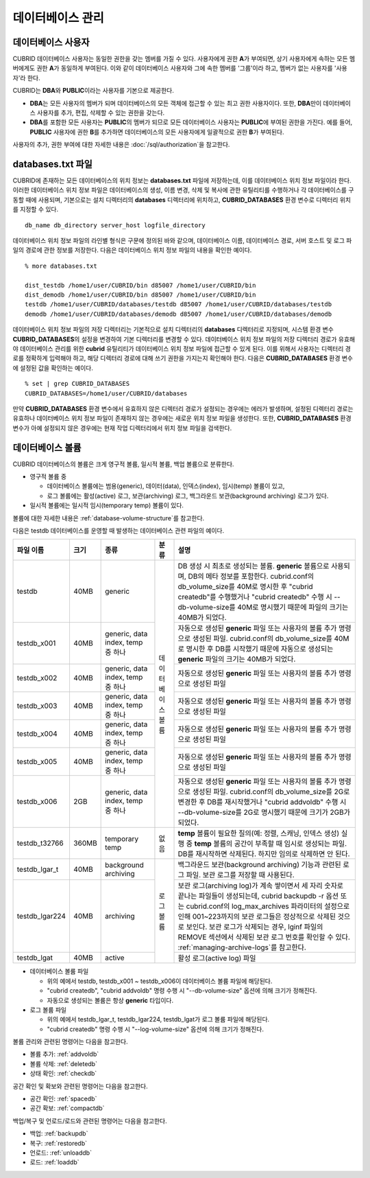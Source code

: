 데이터베이스 관리
=================

데이터베이스 사용자
-------------------

CUBRID 데이터베이스 사용자는 동일한 권한을 갖는 멤버를 가질 수 있다. 사용자에게 권한 **A**\가 부여되면, 상기 사용자에게 속하는 모든 멤버에게도 권한 **A**\가 동일하게 부여된다. 이와 같이 데이터베이스 사용자와 그에 속한 멤버를 '그룹'이라 하고, 멤버가 없는 사용자를 '사용자'라 한다.

CUBRID는 **DBA**\와 **PUBLIC**\이라는 사용자를 기본으로 제공한다.

*   **DBA**\는 모든 사용자의 멤버가 되며 데이터베이스의 모든 객체에 접근할 수 있는 최고 권한 사용자이다. 또한, **DBA**\만이 데이터베이스 사용자를 추가, 편집, 삭제할 수 있는 권한을 갖는다.

*   **DBA**\를 포함한 모든 사용자는 **PUBLIC**\ 의 멤버가 되므로 모든 데이터베이스 사용자는 **PUBLIC**\에 부여된 권한을 가진다. 예를 들어, **PUBLIC** 사용자에 권한 **B**\를 추가하면 데이터베이스의 모든 사용자에게 일괄적으로 권한 **B**\가 부여된다.

사용자의 추가, 권한 부여에 대한 자세한 내용은 :doc:`/sql/authorization`\ 을 참고한다.

.. _databases-txt-file:

databases.txt 파일
------------------

CUBRID에 존재하는 모든 데이터베이스의 위치 정보는 **databases.txt** 파일에 저장하는데, 이를 데이터베이스 위치 정보 파일이라 한다. 이러한 데이터베이스 위치 정보 파일은 데이터베이스의 생성, 이름 변경, 삭제 및 복사에 관한 유틸리티를 수행하거나 각 데이터베이스를 구동할 때에 사용되며, 기본으로는 설치 디렉터리의 **databases** 디렉터리에 위치하고, **CUBRID_DATABASES** 환경 변수로 디렉터리 위치를 지정할 수 있다.

::

    db_name db_directory server_host logfile_directory

데이터베이스 위치 정보 파일의 라인별 형식은 구문에 정의된 바와 같으며, 데이터베이스 이름, 데이터베이스 경로, 서버 호스트 및 로그 파일의 경로에 관한 정보를 저장한다. 다음은 데이터베이스 위치 정보 파일의 내용을 확인한 예이다.

::

    % more databases.txt
    
    dist_testdb /home1/user/CUBRID/bin d85007 /home1/user/CUBRID/bin
    dist_demodb /home1/user/CUBRID/bin d85007 /home1/user/CUBRID/bin
    testdb /home1/user/CUBRID/databases/testdb d85007 /home1/user/CUBRID/databases/testdb
    demodb /home1/user/CUBRID/databases/demodb d85007 /home1/user/CUBRID/databases/demodb

데이터베이스 위치 정보 파일의 저장 디렉터리는 기본적으로 설치 디렉터리의 **databases** 디렉터리로 지정되며, 시스템 환경 변수 **CUBRID_DATABASES**\ 의 설정을 변경하여 기본 디렉터리를 변경할 수 있다. 데이터베이스 위치 정보 파일의 저장 디렉터리 경로가 유효해야 데이터베이스 관리를 위한 **cubrid** 유틸리티가 데이터베이스 위치 정보 파일에 접근할 수 있게 된다. 이를 위해서 사용자는 디렉터리 경로를 정확하게 입력해야 하고, 해당 디렉터리 경로에 대해 쓰기 권한을 가지는지 확인해야 한다. 다음은 **CUBRID_DATABASES** 환경 변수에 설정된 값을 확인하는 예이다.

::

    % set | grep CUBRID_DATABASES
    CUBRID_DATABASES=/home1/user/CUBRID/databases

만약 **CUBRID_DATABASES** 환경 변수에서 유효하지 않은 디렉터리 경로가 설정되는 경우에는 에러가 발생하며, 설정된 디렉터리 경로는 유효하나 데이터베이스 위치 정보 파일이 존재하지 않는 경우에는 새로운 위치 정보 파일을 생성한다. 또한, **CUBRID_DATABASES** 환경 변수가 아예 설정되지 않은 경우에는 현재 작업 디렉터리에서 위치 정보 파일을 검색한다.

.. _database-volume:

데이터베이스 볼륨
-----------------

CUBRID 데이터베이스의 볼륨은 크게 영구적 볼륨, 일시적 볼륨, 백업 볼륨으로 분류한다. 

*   영구적 볼륨 중
 
    *   데이터베이스 볼륨에는 범용(generic), 데이터(data), 인덱스(index), 임시(temp) 볼륨이 있고, 
    *   로그 볼륨에는 활성(active) 로그, 보관(archiving) 로그, 백그라운드 보관(background archiving) 로그가 있다.
    
*   일시적 볼륨에는 일시적 임시(temporary temp) 볼륨이 있다.

볼륨에 대한 자세한 내용은 :ref:`database-volume-structure`\ 를 참고한다.

다음은 testdb 데이터베이스를 운영할 때 발생하는 데이터베이스 관련 파일의 예이다.

+----------------+-------+-----------------+----------------+------------------------------------------------------------------------------------------------------+
| 파일 이름      | 크기  | 종류            | 분류           | 설명                                                                                                 |
+================+=======+=================+================+======================================================================================================+
| testdb         | 40MB  | generic         | 데이터베이스   | DB 생성 시 최초로 생성되는 볼륨. **generic** 볼륨으로 사용되며, DB의 메타 정보를 포함한다.           |
|                |       |                 | 볼륨           | cubrid.conf의 db_volume_size를 40M로 명시한 후 "cubrid createdb"를 수행했거나 "cubrid createdb"      |
|                |       |                 |                | 수행 시 --db-volume-size를 40M로 명시했기 때문에 파일의 크기는 40MB가 되었다.                        |
|                |       |                 |                |                                                                                                      |
+----------------+-------+-----------------+                +------------------------------------------------------------------------------------------------------+
| testdb_x001    | 40MB  | generic, data   |                | 자동으로 생성된 **generic** 파일 또는 사용자의 볼륨 추가 명령으로 생성된 파일.                       |
|                |       | index, temp     |                | cubrid.conf의 db_volume_size를 40M로 명시한 후 DB를 시작했기                                         |
|                |       | 중 하나         |                | 때문에 자동으로 생성되는 **generic** 파일의 크기는 40MB가 되었다.                                    |
+----------------+-------+-----------------+                +------------------------------------------------------------------------------------------------------+
| testdb_x002    | 40MB  | generic, data   |                | 자동으로 생성된 **generic** 파일 또는 사용자의 볼륨 추가 명령으로 생성된 파일                        |
|                |       | index, temp     |                |                                                                                                      |
|                |       | 중 하나         |                |                                                                                                      |
+----------------+-------+-----------------+                +------------------------------------------------------------------------------------------------------+
| testdb_x003    | 40MB  | generic, data   |                | 자동으로 생성된 **generic** 파일 또는 사용자의 볼륨 추가 명령으로 생성된 파일                        |
|                |       | index, temp     |                |                                                                                                      |
|                |       | 중 하나         |                |                                                                                                      |
+----------------+-------+-----------------+                +------------------------------------------------------------------------------------------------------+
| testdb_x004    | 40MB  | generic, data   |                | 자동으로 생성된 **generic** 파일 또는 사용자의 볼륨 추가 명령으로 생성된 파일                        |
|                |       | index, temp     |                |                                                                                                      |
|                |       | 중 하나         |                |                                                                                                      |
+----------------+-------+-----------------+                +------------------------------------------------------------------------------------------------------+
| testdb_x005    | 40MB  | generic, data   |                | 자동으로 생성된 **generic** 파일 또는 사용자의 볼륨 추가 명령으로 생성된 파일                        |
|                |       | index, temp     |                |                                                                                                      |
|                |       | 중 하나         |                |                                                                                                      |
+----------------+-------+-----------------+                +------------------------------------------------------------------------------------------------------+
| testdb_x006    | 2GB   | generic, data   |                | 자동으로 생성된 **generic** 파일 또는 사용자의 볼륨 추가 명령으로 생성된 파일.                       |
|                |       | index, temp     |                | cubrid.conf의 db_volume_size를 2G로 변경한 후 DB를 재시작했거나                                      |
|                |       | 중 하나         |                | "cubrid addvoldb" 수행 시 --db-volume-size를 2G로 명시했기 때문에 크기가 2GB가 되었다.               |
+----------------+-------+-----------------+----------------+------------------------------------------------------------------------------------------------------+
| testdb_t32766  | 360MB | temporary temp  | 없음           | **temp** 볼륨이 필요한 질의(예: 정렬, 스캐닝, 인덱스 생성) 실행 중 **temp** 볼륨의 공간이            |
|                |       |                 |                | 부족할 때 임시로 생성되는 파일. DB를 재시작하면 삭제된다. 하지만 임의로 삭제하면 안 된다.            |
|                |       |                 |                |                                                                                                      |
+----------------+-------+-----------------+----------------+------------------------------------------------------------------------------------------------------+
| testdb_lgar_t  | 40MB  | background      | 로그 볼륨      | 백그라운드 보관(background archiving) 기능과 관련된 로그 파일.                                       |
|                |       | archiving       |                | 보관 로그를 저장할 때 사용된다.                                                                      |
+----------------+-------+-----------------+                +------------------------------------------------------------------------------------------------------+
| testdb_lgar224 | 40MB  | archiving       |                | 보관 로그(archiving log)가 계속 쌓이면서 세 자리 숫자로 끝나는 파일들이 생성되는데,                  |
|                |       |                 |                | cubrid backupdb -r 옵션 또는 cubrid.conf의 log_max_archives 파라미터의 설정으로 인해 001~223까지의   |
|                |       |                 |                | 보관 로그들은 정상적으로 삭제된 것으로 보인다. 보관 로그가  삭제되는 경우, lginf 파일의 REMOVE       |
|                |       |                 |                | 섹션에서 삭제된 보관 로그 번호를 확인할 수 있다. :ref:`managing-archive-logs`\ 를 참고한다.          |
+----------------+-------+-----------------+                +------------------------------------------------------------------------------------------------------+
| testdb_lgat    | 40MB  | active          |                | 활성 로그(active log) 파일                                                                           |
+----------------+-------+-----------------+----------------+------------------------------------------------------------------------------------------------------+

*   데이터베이스 볼륨 파일

    *   위의 예에서 testdb, testdb_x001 ~ testdb_x006이 데이터베이스 볼륨 파일에 해당된다.
    *   "cubrid createdb", "cubrid addvoldb" 명령 수행 시 "--db-volume-size" 옵션에 의해 크기가 정해진다. 
    *   자동으로 생성되는 볼륨은 항상 **generic** 타입이다.
    
*   로그 볼륨 파일

    *   위의 예에서 testdb_lgar_t, testdb_lgar224, testdb_lgat가 로그 볼륨 파일에 해당된다.
    *   "cubrid createdb" 명령 수행 시 "--log-volume-size" 옵션에 의해 크기가 정해진다.  

볼륨 관리와 관련된 명령어는 다음을 참고한다. 

*   볼륨 추가: :ref:`addvoldb`
*   볼륨 삭제: :ref:`deletedb`
*   상태 확인: :ref:`checkdb`

공간 확인 및 확보와 관련된 명령어는 다음을 참고한다.

*   공간 확인: :ref:`spacedb`
*   공간 확보: :ref:`compactdb`

백업/복구 및 언로드/로드와 관련된 명령어는 다음을 참고한다.

*   백업: :ref:`backupdb`
*   복구: :ref:`restoredb`
*   언로드: :ref:`unloaddb`
*   로드: :ref:`loaddb`
